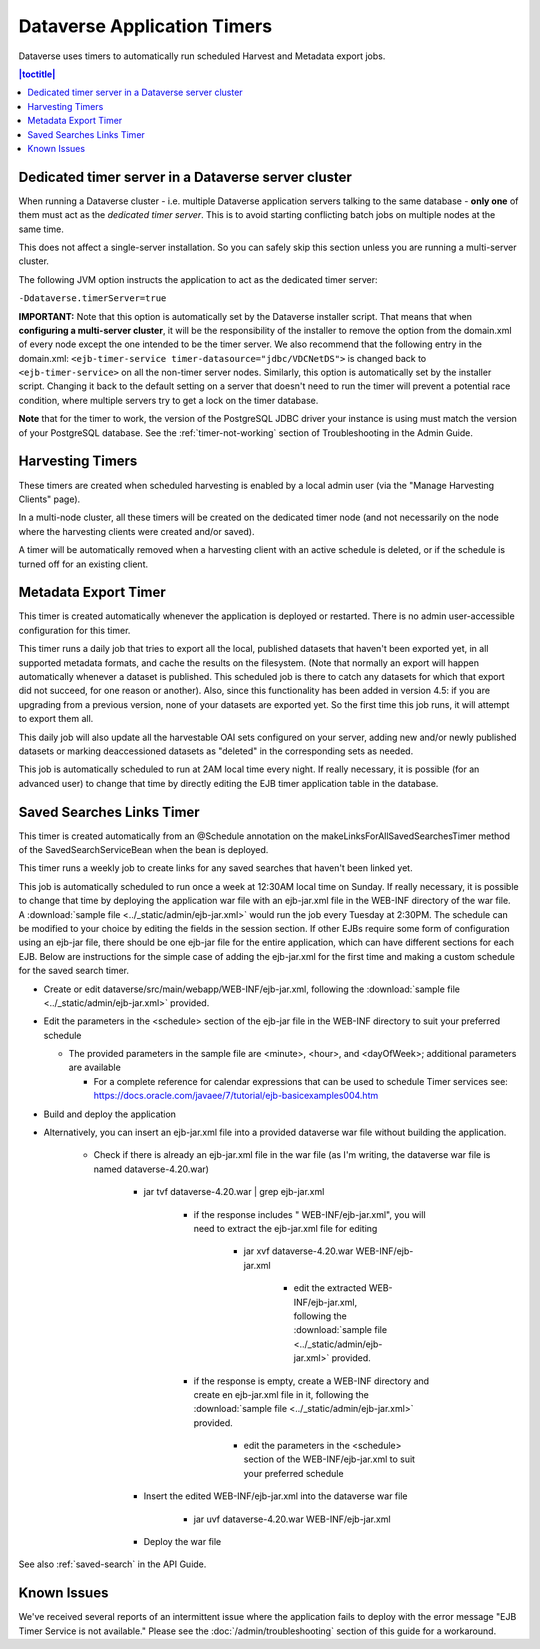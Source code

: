 .. role:: fixedwidthplain

Dataverse Application Timers
============================

Dataverse uses timers to automatically run scheduled Harvest and Metadata export jobs. 

.. contents:: |toctitle|
	:local:

Dedicated timer server in a Dataverse server cluster
----------------------------------------------------

When running a Dataverse cluster - i.e. multiple Dataverse application
servers talking to the same database - **only one** of them must act
as the *dedicated timer server*. This is to avoid starting conflicting
batch jobs on multiple nodes at the same time.

This does not affect a single-server installation. So you can safely skip this section unless you are running a multi-server cluster. 

The following JVM option instructs the application to act as the dedicated timer server: 

``-Ddataverse.timerServer=true``

**IMPORTANT:** Note that this option is automatically set by the Dataverse installer script. That means that when **configuring a multi-server cluster**, it will be the responsibility of the installer to remove the option from the :fixedwidthplain:`domain.xml` of every node except the one intended to be the timer server. We also recommend that the following entry in the :fixedwidthplain:`domain.xml`: ``<ejb-timer-service timer-datasource="jdbc/VDCNetDS">`` is changed back to ``<ejb-timer-service>`` on all the non-timer server nodes. Similarly, this option is automatically set by the installer script. Changing it back to the default setting on a server that doesn't need to run the timer will prevent a potential race condition, where multiple servers try to get a lock on the timer database. 

**Note** that for the timer to work, the version of the PostgreSQL JDBC driver your instance is using must match the version of your PostgreSQL database. See the :ref:`timer-not-working` section of Troubleshooting in the Admin Guide.

Harvesting Timers 
-----------------

These timers are created when scheduled harvesting is enabled by a local admin user (via the "Manage Harvesting Clients" page). 

In a multi-node cluster, all these timers will be created on the dedicated timer node (and not necessarily on the node where the harvesting clients were created and/or saved). 

A timer will be automatically removed when a harvesting client with an active schedule is deleted, or if the schedule is turned off for an existing client. 

Metadata Export Timer
---------------------

This timer is created automatically whenever the application is deployed or restarted. There is no admin user-accessible configuration for this timer. 

This timer runs a daily job that tries to export all the local, published datasets that haven't been exported yet, in all supported metadata formats, and cache the results on the filesystem. (Note that normally an export will happen automatically whenever a dataset is published. This scheduled job is there to catch any datasets for which that export did not succeed, for one reason or another). Also, since this functionality has been added in version 4.5: if you are upgrading from a previous version, none of your datasets are exported yet. So the first time this job runs, it will attempt to export them all. 

This daily job will also update all the harvestable OAI sets configured on your server, adding new and/or newly published datasets or marking deaccessioned datasets as "deleted" in the corresponding sets as needed. 

This job is automatically scheduled to run at 2AM local time every night. If really necessary, it is possible (for an advanced user) to change that time by directly editing the EJB timer application table in the database.  

.. _saved-search-timer:

Saved Searches Links Timer
--------------------------

This timer is created automatically from an @Schedule annotation on the makeLinksForAllSavedSearchesTimer method of the SavedSearchServiceBean when the bean is deployed. 

This timer runs a weekly job to create links for any saved searches that haven't been linked yet.

This job is automatically scheduled to run once a week at 12:30AM local time on Sunday. If really necessary, it is possible to change that time by deploying the application war file with an ejb-jar.xml file in the WEB-INF directory of the war file. A :download:`sample file <../_static/admin/ejb-jar.xml>` would run the job every Tuesday at 2:30PM. The schedule can be modified to your choice by editing the fields in the session section. If other EJBs require some form of configuration using an ejb-jar file, there should be one ejb-jar file for the entire application, which can have different sections for each EJB. Below are instructions for the simple case of adding the ejb-jar.xml for the first time and making a custom schedule for the saved search timer.

* Create or edit dataverse/src/main/webapp/WEB-INF/ejb-jar.xml, following the :download:`sample file <../_static/admin/ejb-jar.xml>` provided.

* Edit the parameters in the <schedule> section of the ejb-jar file in the WEB-INF directory to suit your preferred schedule

  * The provided parameters in the sample file are <minute>, <hour>, and <dayOfWeek>; additional parameters are available

    * For a complete reference for calendar expressions that can be used to schedule Timer services see: https://docs.oracle.com/javaee/7/tutorial/ejb-basicexamples004.htm

* Build and deploy the application

* Alternatively, you can insert an ejb-jar.xml file into a provided dataverse war file without building the application.

    * Check if there is already an ejb-jar.xml file in the war file (as I'm writing, the dataverse war file is named dataverse-4.20.war)

        * jar tvf dataverse-4.20.war | grep ejb-jar.xml

            * if the response includes " WEB-INF/ejb-jar.xml", you will need to extract the ejb-jar.xml file for editing

                * jar xvf dataverse-4.20.war WEB-INF/ejb-jar.xml 

                    * edit the extracted WEB-INF/ejb-jar.xml, following the :download:`sample file <../_static/admin/ejb-jar.xml>` provided.

            * if the response is empty, create a WEB-INF directory and create en ejb-jar.xml file in it, following the :download:`sample file <../_static/admin/ejb-jar.xml>` provided.

                * edit the parameters in the <schedule> section of the WEB-INF/ejb-jar.xml to suit your preferred schedule

        * Insert the edited WEB-INF/ejb-jar.xml into the dataverse war file

            * jar uvf dataverse-4.20.war WEB-INF/ejb-jar.xml

        * Deploy the war file


See also :ref:`saved-search` in the API Guide.

Known Issues
------------
 
We've received several reports of an intermittent issue where the application fails to deploy with the error message "EJB Timer Service is not available." Please see the :doc:`/admin/troubleshooting` section of this guide for a workaround. 
